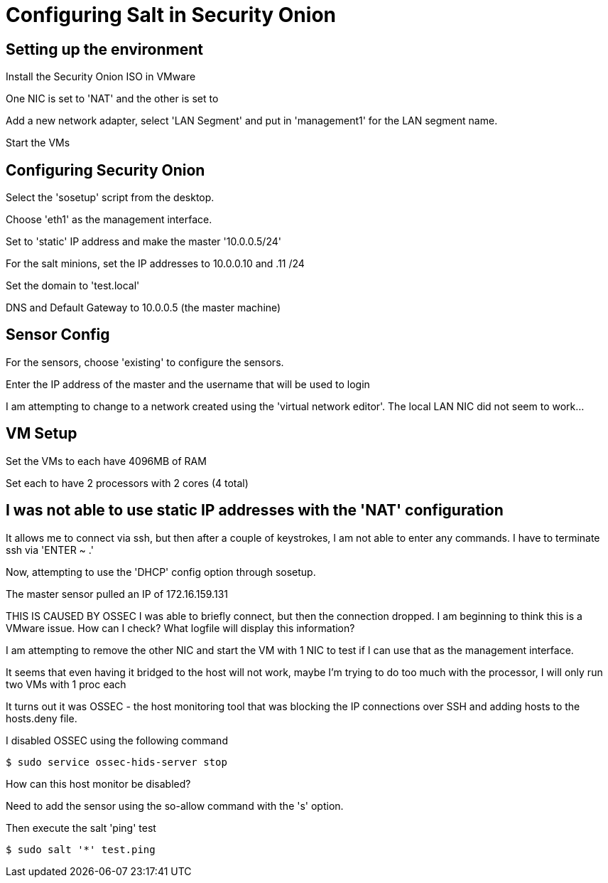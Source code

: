 = Configuring Salt in Security Onion

== Setting up the environment

Install the Security Onion ISO in VMware

One NIC is set to 'NAT' and the other is set to 

Add a new network adapter, select 'LAN Segment' and put in 'management1' for the LAN segment name.

Start the VMs

== Configuring Security Onion

Select the 'sosetup' script from the desktop.

Choose 'eth1' as the management interface.

Set to 'static' IP address and make the master '10.0.0.5/24'

For the salt minions, set the IP addresses to 10.0.0.10 and .11 /24

Set the domain to 'test.local'

DNS and Default Gateway to 10.0.0.5 (the master machine)

== Sensor Config

For the sensors, choose 'existing' to configure the sensors.

Enter the IP address of the master and the username that will be used to login

I am attempting to change to a network created using the 'virtual network editor'. The local LAN NIC did not seem to work...

== VM Setup

Set the VMs to each have 4096MB of RAM

Set each to have 2 processors with 2 cores (4 total)



== I was not able to use static IP addresses with the 'NAT' configuration

It allows me to connect via ssh, but then after a couple of keystrokes, I am not able to enter any commands. I have to terminate ssh via 'ENTER ~ .'

Now, attempting to use the 'DHCP' config option through sosetup.

The master sensor pulled an IP of 172.16.159.131

THIS IS CAUSED BY OSSEC
I was able to briefly connect, but then the connection dropped. I am beginning to think this is a VMware issue. How can I check? What logfile will display this information?



I am attempting to remove the other NIC and start the VM with 1 NIC to test if I can use that as the management interface.

It seems that even having it bridged to the host will not work, maybe I'm trying to do too much with the processor, I will only run two VMs with 1 proc each


It turns out it was OSSEC - the host monitoring tool that was blocking the IP connections over SSH and adding hosts to the hosts.deny file.

I disabled OSSEC using the following command

 $ sudo service ossec-hids-server stop

How can this host monitor be disabled?

Need to add the sensor using the so-allow command with the 's' option.

Then execute the salt 'ping' test

 $ sudo salt '*' test.ping




